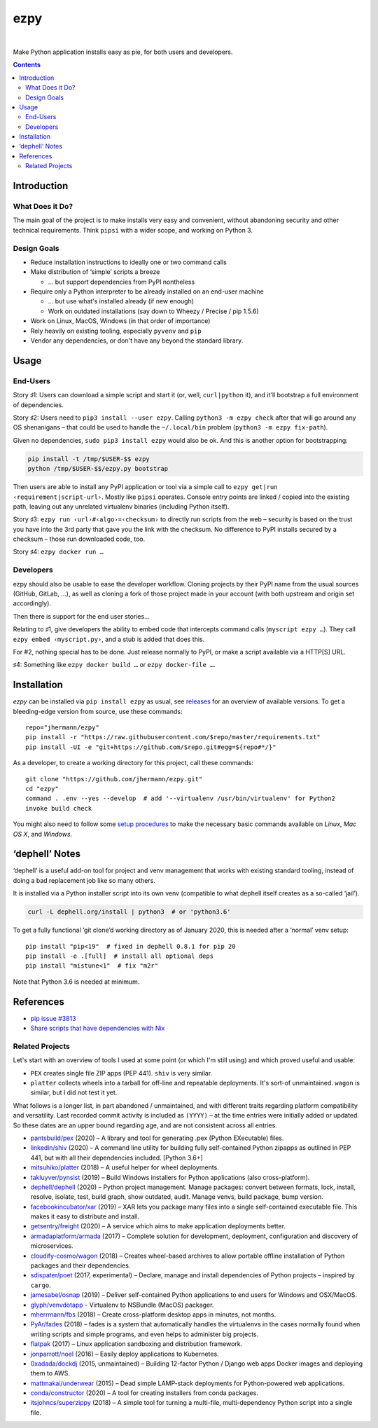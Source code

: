 ====
ezpy
====

 |Travis CI|  |Coveralls|  |GitHub Issues|  |License|
 |Latest Version|

Make Python application installs easy as pie, for both users and developers.

.. contents:: **Contents**


.. _setup-start:

Introduction
------------

What Does it Do?
^^^^^^^^^^^^^^^^

The main goal of the project is to make installs very easy and convenient,
without abandoning security and other technical requirements.
Think ``pipsi`` with a wider scope, and working on Python 3.


Design Goals
^^^^^^^^^^^^

* Reduce installation instructions to ideally one or two command calls
* Make distribution of ‘simple’ scripts a breeze

  * … but support dependencies from PyPI nontheless

* Require only a Python interpreter to be already installed on an end-user machine

  * … but use what's installed already (if new enough)
  * Work on outdated installations (say down to Wheezy / Precise / pip 1.5.6)

* Work on Linux, MacOS, Windows (in that order of importance)
* Rely heavily on existing tooling, especially ``pyvenv`` and ``pip``
* Vendor any dependencies, or don't have any beyond the standard library.


Usage
-----

End-Users
^^^^^^^^^

Story ♯1: Users can download a simple script and start it (or, well, ``curl|python`` it),
and it'll bootstrap a full environment of dependencies.

Story ♯2: Users need to ``pip3 install --user ezpy``.
Calling ``python3 -m ezpy check`` after that will go around any OS shenanigans
– that could be used to handle the ``~/.local/bin`` problem (``python3 -m ezpy fix-path``).

Given no dependencies, ``sudo pip3 install ezpy`` would also be ok.
And this is another option for bootstrapping:

.. code-block::

    pip install -t /tmp/$USER-$$ ezpy
    python /tmp/$USER-$$/ezpy.py bootstrap

Then users are able to install any
PyPI application or tool via a simple call to ``ezpy get|run ‹requirement|script-url›``.
Mostly like ``pipsi`` operates.
Console entry points are linked / copied into the existing path, leaving out any unrelated
virtualenv binaries (including Python itself).

Story ♯3: ``ezpy run ‹url›#‹algo›=‹checksum›`` to directly run scripts from the web
– security is based on the trust you have into the 3rd party
that gave you the link with the checksum.
No difference to PyPI installs secured by a checksum – those run downloaded code, too.

Story ♯4: ``ezpy docker run …``


Developers
^^^^^^^^^^

ezpy should also be usable to ease the developer workflow.
Cloning projects by their PyPI name from the usual sources (GitHub, GitLab, …),
as well as cloning a fork of those project made in your account
(with both upstream and origin set accordingly).

Then there is support for the end user stories…

Relating to ♯1, give developers the ability to embed code
that intercepts command calls (``myscript ezpy …``).
They call ``ezpy embed ‹myscript.py›``, and a stub is added that does this.

For #2, nothing special has to be done. Just release normally to PyPI,
or make a script available via a HTTP[S] URL.

♯4: Something like ``ezpy docker build …`` or ``ezpy docker-file …``.


Installation
------------

*ezpy* can be installed via ``pip install ezpy`` as usual,
see `releases <https://github.com/jhermann/ezpy/releases>`_ for an overview of available versions.
To get a bleeding-edge version from source, use these commands::

    repo="jhermann/ezpy"
    pip install -r "https://raw.githubusercontent.com/$repo/master/requirements.txt"
    pip install -UI -e "git+https://github.com/$repo.git#egg=${repo#*/}"

As a developer, to create a working directory for this project, call these commands::

    git clone "https://github.com/jhermann/ezpy.git"
    cd "ezpy"
    command . .env --yes --develop  # add '--virtualenv /usr/bin/virtualenv' for Python2
    invoke build check

You might also need to follow some
`setup procedures <https://py-generic-project.readthedocs.io/en/latest/installing.html#quick-setup>`_
to make the necessary basic commands available on *Linux*, *Mac OS X*, and *Windows*.


‘dephell’ Notes
---------------

‘dephell’ is a useful add-on tool for project and venv management
that works with existing standard tooling,
instead of doing a bad replacement job like so many others.

It is installed via a Python installer script into its own venv
(compatible to what dephell itself creates as a so-called ‘jail’).

.. code-block::

    curl -L dephell.org/install | python3  # or 'python3.6'

To get a fully functional ‘git clone’d working directory as of January 2020,
this is needed after a ‘normal’ venv setup::

    pip install "pip<19"  # fixed in dephell 0.8.1 for pip 20
    pip install -e .[full]  # install all optional deps
    pip install "mistune<1"  # fix "m2r"

Note that Python 3.6 is needed at minimum.


References
----------

* `pip issue #3813 <https://github.com/pypa/pip/issues/3813>`_
* `Share scripts that have dependencies with Nix <https://compiletoi.net/share-scripts-that-have-dependencies-with-nix/>`_

Related Projects
^^^^^^^^^^^^^^^^

Let's start with an overview of tools I used at some point (or which I'm still using) and which proved useful and usable:

* ``PEX`` creates single file ZIP apps (PEP 441). ``shiv`` is very similar.
* ``platter`` collects wheels into a tarball for off-line and repeatable deployments. It's sort-of unmaintained. ``wagon`` is similar, but I did not test it yet.

What follows is a longer list, in part abandoned / unmaintained, and with different traits regarding platform compatibility and versatility.
Last recorded commit activity is included as ``(YYYY)`` – at the time entries were initially added or updated.
So these dates are an upper bound regarding age, and are not consistent across all entries.

* `pantsbuild/pex <https://github.com/pantsbuild/pex>`_ (2020) – A library and tool for generating .pex (Python EXecutable) files.
* `linkedin/shiv <https://github.com/linkedin/shiv#shiv>`_ (2020) – A command line utility for building fully self-contained Python zipapps as outlined in PEP 441, but with all their dependencies included. [Python 3.6+]
* `mitsuhiko/platter <https://github.com/mitsuhiko/platter>`_ (2018) – A useful helper for wheel deployments.
* `takluyver/pynsist <https://github.com/takluyver/pynsist>`_ (2019) – Build Windows installers for Python applications (also cross-platform).
* `dephell/dephell <https://github.com/dephell/dephell>`_ (2020) – Python project management. Manage packages: convert between formats, lock, install, resolve, isolate, test, build graph, show outdated, audit. Manage venvs, build package, bump version.

* `facebookincubator/xar <https://github.com/facebookincubator/xar>`_ (2019) – XAR lets you package many files into a single self-contained executable file. This makes it easy to distribute and install.
* `getsentry/freight <https://github.com/getsentry/freight>`_ (2020) – A service which aims to make application deployments better.
* `armadaplatform/armada <https://github.com/armadaplatform/armada>`_ (2017) – Complete solution for development, deployment, configuration and discovery of microservices.
* `cloudify-cosmo/wagon <https://github.com/cloudify-cosmo/wagon>`_ (2018) – Creates wheel-based archives to allow portable offline installation of Python packages and their dependencies.
* `sdispater/poet <https://github.com/sdispater/poet>`_ (2017, experimental) – Declare, manage and install dependencies of Python projects – inspired by ``cargo``.
* `jamesabel/osnap <https://github.com/jamesabel/osnap>`_ (2019) – Deliver self-contained Python applications to end users for Windows and OSX/MacOS.
* `glyph/venvdotapp <https://github.com/glyph/venvdotapp>`_ - Virtualenv to NSBundle (MacOS) packager.
* `mherrmann/fbs <https://github.com/mherrmann/fbs>`_ (2018) – Create cross-platform desktop apps in minutes, not months.
* `PyAr/fades <https://github.com/PyAr/fades>`_ (2018) – fades is a system that automatically handles the virtualenvs in the cases normally found when writing scripts and simple programs, and even helps to administer big projects.
* `flatpak <https://github.com/flatpak/flatpak>`_ (2017) – Linux application sandboxing and distribution framework.
* `jonparrott/noel <https://github.com/jonparrott/noel>`_ (2016) – Easily deploy applications to Kubernetes.
* `0xadada/dockdj <https://github.com/0xadada/dockdj>`_ (2015, unmaintained) – Building 12-factor Python / Django web apps Docker images and deploying them to AWS.
* `mattmakai/underwear <https://github.com/mattmakai/underwear>`_ (2015) – Dead simple LAMP-stack deployments for Python-powered web applications.
* `conda/constructor <https://github.com/conda/constructor>`_ (2020) – A tool for creating installers from conda packages.
* `itsjohncs/superzippy <https://github.com/itsjohncs/superzippy>`_ (2018) – A simple tool for turning a multi-file, multi-dependency Python script into a single file.


.. |Travis CI| image:: https://api.travis-ci.org/jhermann/ezpy.svg
    :target: https://travis-ci.org/jhermann/ezpy
.. |Coveralls| image:: https://img.shields.io/coveralls/jhermann/ezpy.svg
    :target: https://coveralls.io/r/jhermann/ezpy
.. |GitHub Issues| image:: https://img.shields.io/github/issues/jhermann/ezpy.svg
    :target: https://github.com/jhermann/ezpy/issues
.. |License| image:: https://img.shields.io/pypi/l/ezpy.svg
    :target: https://github.com/jhermann/ezpy/blob/master/LICENSE
.. |Development Status| image:: https://img.shields.io/pypi/status/ezpy.svg
    :target: https://pypi.python.org/pypi/ezpy/
.. |Latest Version| image:: https://img.shields.io/pypi/v/ezpy.svg
    :target: https://pypi.python.org/pypi/ezpy/
.. |Download format| image:: https://img.shields.io/pypi/format/ezpy.svg
    :target: https://pypi.python.org/pypi/ezpy/
